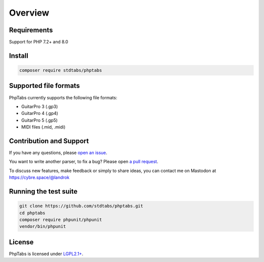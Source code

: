========
Overview
========


Requirements
============

Support for PHP 7.2+ and 8.0


Install
=======

.. code-block:: console

    composer require stdtabs/phptabs


Supported file formats
======================

PhpTabs currently supports the following file formats:

- GuitarPro 3 (.gp3)
- GuitarPro 4 (.gp4)
- GuitarPro 5 (.gp5)
- MIDI files (.mid, .midi)


Contribution and Support
========================

If you have any questions, please `open an issue <https://github.com/stdtabs/phptabs/issues>`_.

You want to write another parser, to fix a bug? Please open `a pull request <https://github.com/stdtabs/phptabs>`_.

To discuss new features, make feedback or simply to share ideas, you can
contact me on Mastodon at `https://cybre.space/@landrok <https://cybre.space/@landrok>`_


Running the test suite
======================

.. code-block:: console

    git clone https://github.com/stdtabs/phptabs.git
    cd phptabs
    composer require phpunit/phpunit
    vendor/bin/phpunit


License
=======

PhpTabs is licensed under `LGPL2.1+ <https://github.com/stdtabs/phptabs/blob/master/LICENSE>`_.
